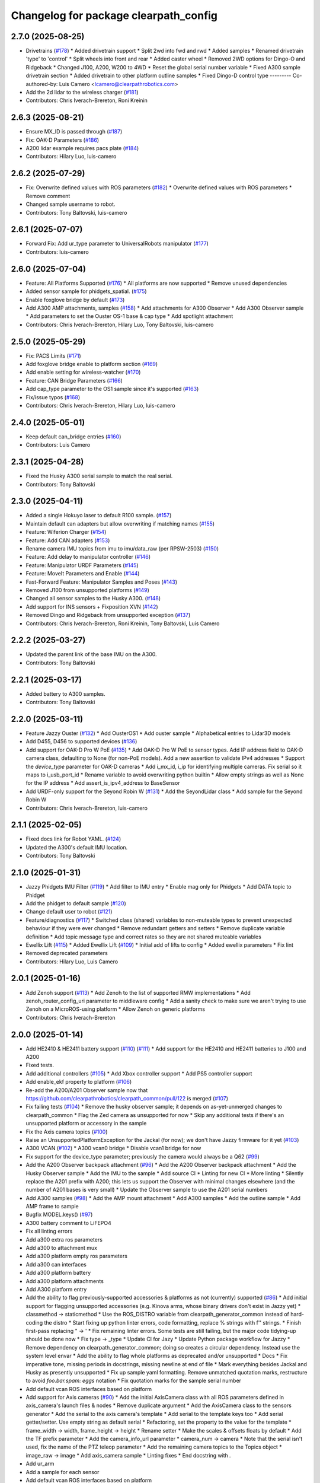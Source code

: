 ^^^^^^^^^^^^^^^^^^^^^^^^^^^^^^^^^^^^^^
Changelog for package clearpath_config
^^^^^^^^^^^^^^^^^^^^^^^^^^^^^^^^^^^^^^

2.7.0 (2025-08-25)
------------------
* Drivetrains (`#178 <https://github.com/clearpathrobotics/clearpath_config/issues/178>`_)
  * Added drivetrain support
  * Split 2wd into fwd and rwd
  * Added samples
  * Renamed drivetrain 'type' to 'control'
  * Split wheels into front and rear
  * Added caster wheel
  * Removed 2WD options for Dingo-O and Ridgeback
  * Changed J100, A200, W200 to 4WD
  * Reset the global serial number variable
  * Fixed A300 sample drivetrain section
  * Added drivetrain to other platform outline samples
  * Fixed Dingo-D control type
  ---------
  Co-authored-by: Luis Camero <lcamero@clearpathrobotics.com>
* Add the 2d lidar to the wireless charger (`#181 <https://github.com/clearpathrobotics/clearpath_config/issues/181>`_)
* Contributors: Chris Iverach-Brereton, Roni Kreinin

2.6.3 (2025-08-21)
------------------
* Ensure MX_ID is passed through (`#187 <https://github.com/clearpathrobotics/clearpath_config/issues/187>`_)
* Fix: OAK-D Parameters (`#186 <https://github.com/clearpathrobotics/clearpath_config/issues/186>`_)
* A200 lidar example requires pacs plate (`#184 <https://github.com/clearpathrobotics/clearpath_config/issues/184>`_)
* Contributors: Hilary Luo, luis-camero

2.6.2 (2025-07-29)
------------------
* Fix: Overwrite defined values with ROS parameters (`#182 <https://github.com/clearpathrobotics/clearpath_config/issues/182>`_)
  * Overwrite defined values with ROS parameters
  * Remove comment
* Changed sample username to robot.
* Contributors: Tony Baltovski, luis-camero

2.6.1 (2025-07-07)
------------------
* Forward Fix: Add ur_type parameter to UniversalRobots manipulator (`#177 <https://github.com/clearpathrobotics/clearpath_config/issues/177>`_)
* Contributors: luis-camero

2.6.0 (2025-07-04)
------------------
* Feature: All Platforms Supported (`#176 <https://github.com/clearpathrobotics/clearpath_config/issues/176>`_)
  * All platforms are now supported
  * Remove unused dependencies
* Added sensor sample for phidgets_spatial. (`#175 <https://github.com/clearpathrobotics/clearpath_config/issues/175>`_)
* Enable foxglove bridge by default (`#173 <https://github.com/clearpathrobotics/clearpath_config/issues/173>`_)
* Add A300 AMP attachments, samples (`#158 <https://github.com/clearpathrobotics/clearpath_config/issues/158>`_)
  * Add attachments for A300 Observer
  * Add A300 Observer sample
  * Add parameters to set the Ouster OS-1 base & cap type
  * Add spotlight attachment
* Contributors: Chris Iverach-Brereton, Hilary Luo, Tony Baltovski, luis-camero

2.5.0 (2025-05-29)
------------------
* Fix: PACS Limits (`#171 <https://github.com/clearpathrobotics/clearpath_config/issues/171>`_)
* Add foxglove bridge enable to platform section (`#169 <https://github.com/clearpathrobotics/clearpath_config/issues/169>`_)
* Add enable setting for wireless-watcher (`#170 <https://github.com/clearpathrobotics/clearpath_config/issues/170>`_)
* Feature: CAN Bridge Parameters (`#166 <https://github.com/clearpathrobotics/clearpath_config/issues/166>`_)
* Add cap_type parameter to the OS1 sample since it's supported (`#163 <https://github.com/clearpathrobotics/clearpath_config/issues/163>`_)
* Fix/issue typos (`#168 <https://github.com/clearpathrobotics/clearpath_config/issues/168>`_)
* Contributors: Chris Iverach-Brereton, Hilary Luo, luis-camero

2.4.0 (2025-05-01)
------------------
* Keep default can_bridge entries (`#160 <https://github.com/clearpathrobotics/clearpath_config/issues/160>`_)
* Contributors: Luis Camero

2.3.1 (2025-04-28)
------------------
* Fixed the Husky A300 serial sample to match the real serial.
* Contributors: Tony Baltovski

2.3.0 (2025-04-11)
------------------
* Added a single Hokuyo laser to default R100 sample. (`#157 <https://github.com/clearpathrobotics/clearpath_config/issues/157>`_)
* Maintain default can adapters but allow overwriting if matching names (`#155 <https://github.com/clearpathrobotics/clearpath_config/issues/155>`_)
* Feature: Wiferion Charger (`#154 <https://github.com/clearpathrobotics/clearpath_config/issues/154>`_)
* Feature: Add CAN adapters  (`#153 <https://github.com/clearpathrobotics/clearpath_config/issues/153>`_)
* Rename camera IMU topics from imu to imu/data_raw (per RPSW-2503) (`#150 <https://github.com/clearpathrobotics/clearpath_config/issues/150>`_)
* Feature: Add delay to manipulator controller (`#146 <https://github.com/clearpathrobotics/clearpath_config/issues/146>`_)
* Feature: Manipulator URDF Parameters (`#145 <https://github.com/clearpathrobotics/clearpath_config/issues/145>`_)
* Feature: MoveIt Parameters and Enable (`#144 <https://github.com/clearpathrobotics/clearpath_config/issues/144>`_)
* Fast-Forward Feature: Manipulator Samples and Poses (`#143 <https://github.com/clearpathrobotics/clearpath_config/issues/143>`_)
* Removed J100 from unsupported platforms (`#149 <https://github.com/clearpathrobotics/clearpath_config/issues/149>`_)
* Changed all sensor samples to the Husky A300. (`#148 <https://github.com/clearpathrobotics/clearpath_config/issues/148>`_)
* Add support for INS sensors + Fixposition XVN (`#142 <https://github.com/clearpathrobotics/clearpath_config/issues/142>`_)
* Removed Dingo and Ridgeback from unsupported exception (`#137 <https://github.com/clearpathrobotics/clearpath_config/issues/137>`_)
* Contributors: Chris Iverach-Brereton, Roni Kreinin, Tony Baltovski, Luis Camero

2.2.2 (2025-03-27)
------------------
* Updated the parent link of the base IMU on the A300.
* Contributors: Tony Baltovski

2.2.1 (2025-03-17)
------------------
* Added battery to A300 samples.
* Contributors: Tony Baltovski

2.2.0 (2025-03-11)
------------------
* Feature Jazzy Ouster (`#132 <https://github.com/clearpathrobotics/clearpath_config/issues/132>`_)
  * Add OusterOS1
  * Add ouster sample
  * Alphabetical entries to Lidar3D models
* Add D455, D456 to supported devices (`#136 <https://github.com/clearpathrobotics/clearpath_config/issues/136>`_)
* Add support for OAK-D Pro W PoE (`#135 <https://github.com/clearpathrobotics/clearpath_config/issues/135>`_)
  * Add OAK-D Pro W PoE to sensor types. Add IP address field to OAK-D camera class, defaulting to None (for non-PoE models). Add a new assertion to validate IPv4 addresses
  * Support the `device_type` parameter for OAK-D cameras
  * Add i_mx_id, i_ip for identifying multiple cameras. Fix serial so it maps to i_usb_port_id
  * Rename variable to avoid overwriting python builtin
  * Allow empty strings as well as None for the IP address
  * Add assert_is_ipv4_address to BaseSensor
* Add URDF-only support for the Seyond Robin W (`#131 <https://github.com/clearpathrobotics/clearpath_config/issues/131>`_)
  * Add the SeyondLidar class
  * Add sample for the Seyond Robin W
* Contributors: Chris Iverach-Brereton, luis-camero

2.1.1 (2025-02-05)
------------------
* Fixed docs link for Robot YAML. (`#124 <https://github.com/clearpathrobotics/clearpath_config/issues/124>`_)
* Updated the A300's default IMU location.
* Contributors: Tony Baltovski

2.1.0 (2025-01-31)
------------------
* Jazzy Phidgets IMU Filter (`#119 <https://github.com/clearpathrobotics/clearpath_config/issues/119>`_)
  * Add filter to IMU entry
  * Enable mag only for Phidgets
  * Add DATA topic to Phidget
* Add the phidget to default sample (`#120 <https://github.com/clearpathrobotics/clearpath_config/issues/120>`_)
* Change default user to robot (`#121 <https://github.com/clearpathrobotics/clearpath_config/issues/121>`_)
* Feature/diagnostics (`#117 <https://github.com/clearpathrobotics/clearpath_config/issues/117>`_)
  * Switched class (shared) variables to non-muteable types to prevent unexpected behaviour if they were ever changed
  * Remove redundant getters and setters
  * Remove duplicate variable definition
  * Add topic message type and correct rates so they are not shared muteable variables
* Ewellix Lift (`#115 <https://github.com/clearpathrobotics/clearpath_config/issues/115>`_)
  * Added Ewellix Lift (`#109 <https://github.com/clearpathrobotics/clearpath_config/issues/109>`_)
  * Initial add of lifts to config
  * Added ewellix parameters
  * Fix lint
* Removed deprecated parameters
* Contributors: Hilary Luo, Luis Camero

2.0.1 (2025-01-16)
------------------
* Add Zenoh support (`#113 <https://github.com/clearpathrobotics/clearpath_config/issues/113>`_)
  * Add Zenoh to the list of supported RMW implementations
  * Add zenoh_router_config_uri parameter to middleware config
  * Add a sanity check to make sure we aren't trying to use Zenoh on a MicroROS-using platform
  * Allow Zenoh on generic platforms
* Contributors: Chris Iverach-Brereton

2.0.0 (2025-01-14)
------------------
* Add HE2410 & HE2411 battery support (`#110 <https://github.com/clearpathrobotics/clearpath_config/issues/110>`_) (`#111 <https://github.com/clearpathrobotics/clearpath_config/issues/111>`_)
  * Add support for the HE2410 and HE2411 batteries to J100 and A200
* Fixed tests.
* Add additional controllers (`#105 <https://github.com/clearpathrobotics/clearpath_config/issues/105>`_)
  * Add Xbox controller support
  * Add PS5 controller support
* Add enable_ekf property to platform (`#106 <https://github.com/clearpathrobotics/clearpath_config/issues/106>`_)
* Re-add the A200/A201 Observer sample now that https://github.com/clearpathrobotics/clearpath_common/pull/122 is merged (`#107 <https://github.com/clearpathrobotics/clearpath_config/issues/107>`_)
* Fix failing tests (`#104 <https://github.com/clearpathrobotics/clearpath_config/issues/104>`_)
  * Remove the husky observer sample; it depends on as-yet-unmerged changes to clearpath_common
  * Flag the Zed camera as unsupported for now
  * Skip any additional tests if there's an unsupported platform or accessory in the sample
* Fix the Axis camera topics (`#100 <https://github.com/clearpathrobotics/clearpath_config/issues/100>`_)
* Raise an UnsupportedPlatformException for the Jackal (for now); we don't have Jazzy firmware for it yet (`#103 <https://github.com/clearpathrobotics/clearpath_config/issues/103>`_)
* A300 VCAN (`#102 <https://github.com/clearpathrobotics/clearpath_config/issues/102>`_)
  * A300 vcan0 bridge
  * Disable vcan1 bridge for now
* Fix support for the device_type parameter; previously the camera would always be a Q62 (`#99 <https://github.com/clearpathrobotics/clearpath_config/issues/99>`_)
* Add the A200 Observer backpack attachment (`#96 <https://github.com/clearpathrobotics/clearpath_config/issues/96>`_)
  * Add the A200 Observer backpack attachment
  * Add the Husky Observer sample
  * Add the IMU to the sample
  * Add source CI
  * Linting for new CI
  * More linting
  * Silently replace the A201 prefix with A200; this lets us support the Observer with minimal changes elsewhere (and the number of A201 bases is very small)
  * Update the Observer sample to use the A201 serial numbers
* Add A300 samples (`#98 <https://github.com/clearpathrobotics/clearpath_config/issues/98>`_)
  * Add the AMP mount attachment
  * Add A300 samples
  * Add the outline sample
  * Add AMP frame to sample
* Bugfix MODEL.keys() (`#97 <https://github.com/clearpathrobotics/clearpath_config/issues/97>`_)
* A300 battery comment to LiFEPO4
* Fix all linting errors
* Add a300 extra ros parameters
* Add a300 to attachment mux
* Add a300 platform empty ros parameters
* Add a300 can interfaces
* Add a300 platform battery
* Add a300 platform attachments
* Add A300 platform entry
* Add the ability to flag previously-supported accessories & platforms as not (currently) supported (`#86 <https://github.com/clearpathrobotics/clearpath_config/issues/86>`_)
  * Add initial support for flagging unsupported accessories (e.g. Kinova arms, whose binary drivers don't exist in Jazzy yet)
  * classmethod -> staticmethod
  * Use the ROS_DISTRO variable from clearpath_generator_common instead of hard-coding the distro
  * Start fixing up python linter errors, code formatting, replace % strings with f'' strings.
  * Finish first-pass replacing " -> '
  * Fix remaining linter errors. Some tests are still failing, but the major code tidying-up should be done now
  * Fix type -> _type
  * Update CI for Jazy
  * Update Python package workflow for Jazzy
  * Remove dependency on clearpath_generator_common; doing so creates a circular dependency. Instead use the system level envar
  * Add the ability to flag whole platforms as deprecated and/or unsupported
  * Docs
  * Fix imperative tone, missing periods in docstrings, missing newline at end of file
  * Mark everything besides Jackal and Husky as presently unsupported
  * Fix up sample yaml formatting. Remove unmatched quotation marks, restructure to avoid `foo.bar.spam: eggs` notation
  * Fix quotation marks for the sample serial number
* Add default vcan ROS interfaces based on platform
* Add support for Axis cameras (`#90 <https://github.com/clearpathrobotics/clearpath_config/issues/90>`_)
  * Add the initial AxisCamera class with all ROS parameters defined in axis_camera's launch files & nodes
  * Remove duplicate argument
  * Add the AxisCamera class to the sensors generator
  * Add the serial to the axis camera's template
  * Add serial to the template keys too
  * Add serial getter/setter. Use empty string as default serial
  * Refactoring, set the property to the value for the template
  * frame_width -> width, frame_height -> height
  * Rename setter
  * Make the scales & offsets floats by default
  * Add the TF prefix parameter
  * Add the camera_info_url parameter
  * camera_num -> camera
  * Note that the serial isn't used, fix the name of the PTZ teleop parameter
  * Add the remaining camera topics to the Topics object
  * image_raw -> image
  * Add axis_camera sample
  * Linting fixes
  * End docstring with `.`
* Add ur_arm
* Add a sample for each sensor
* Add default vcan ROS interfaces based on platform
* Add support for Axis cameras (`#90 <https://github.com/clearpathrobotics/clearpath_config/issues/90>`_)
  * Add the initial AxisCamera class with all ROS parameters defined in axis_camera's launch files & nodes
  * Remove duplicate argument
  * Add the AxisCamera class to the sensors generator
  * Add the serial to the axis camera's template
  * Add serial to the template keys too
  * Add serial getter/setter. Use empty string as default serial
  * Refactoring, set the property to the value for the template
  * frame_width -> width, frame_height -> height
  * Rename setter
  * Make the scales & offsets floats by default
  * Add the TF prefix parameter
  * Add the camera_info_url parameter
  * camera_num -> camera
  * Note that the serial isn't used, fix the name of the PTZ teleop parameter
  * Add the remaining camera topics to the Topics object
  * image_raw -> image
  * Add axis_camera sample
  * Linting fixes
  * End docstring with `.`
* Remove empty line at EoF
* Add header
* rx and tx topics for can bridge
* Initial can_bridges add
* Add ur_arm
* Add a sample for each sensor
* Add the ability to flag previously-supported accessories & platforms as not (currently) supported (`#86 <https://github.com/clearpathrobotics/clearpath_config/issues/86>`_)
  * Add initial support for flagging unsupported accessories (e.g. Kinova arms, whose binary drivers don't exist in Jazzy yet)
  * classmethod -> staticmethod
  * Use the ROS_DISTRO variable from clearpath_generator_common instead of hard-coding the distro
  * Start fixing up python linter errors, code formatting, replace % strings with f'' strings.
  * Finish first-pass replacing " -> '
  * Fix remaining linter errors. Some tests are still failing, but the major code tidying-up should be done now
  * Fix type -> _type
  * Update CI for Jazy
  * Update Python package workflow for Jazzy
  * Remove dependency on clearpath_generator_common; doing so creates a circular dependency. Instead use the system level envar
  * Add the ability to flag whole platforms as deprecated and/or unsupported
  * Docs
  * Fix imperative tone, missing periods in docstrings, missing newline at end of file
  * Mark everything besides Jackal and Husky as presently unsupported
  * Fix up sample yaml formatting. Remove unmatched quotation marks, restructure to avoid `foo.bar.spam: eggs` notation
  * Fix quotation marks for the sample serial number
* Removed line at EOF
* Add header
* Merge pull request `#82 <https://github.com/clearpathrobotics/clearpath_config/issues/82>`_ from clearpathrobotics/lcamero/phidgets_spatial
  Add phidgets spatial to config
* Add OAKD
* rx and tx topics for can bridge
* Initial can_bridges add
* Contributors: Chris Iverach-Brereton, Luis Camero, Roni Kreinin, Tony Baltovski, Yoan Mollard

0.3.4 (2024-10-04)
------------------
* Add OAKD
* Add phidgets spatial to config
* Contributors: Luis Camero

0.3.3 (2024-09-29)
------------------
* Allow all parameters to be modified
* Contributors: Luis Camero

0.3.2 (2024-09-23)
------------------
* Alphabetically order packages
* Add manipulators to setup
* Contributors: Luis Camero

0.3.1 (2024-09-19)
------------------
* Fix battery in r100 sample
* Contributors: Luis Camero

0.3.0 (2024-09-19)
------------------
* Add samples to setup.py
* Remove empty line in D150 attachments
* Height parameters for tower shoulder
* FAMS, HAMS, and Tower as separate attachments
* Add height parameter to Dingo top plate
* Add samples for Dingo O and Ridgeback
* 0.3 Release Candidate with Main Changes (`#73 <https://github.com/clearpathrobotics/clearpath_config/issues/73>`_)
  * Renamed node to intel_realsense in config
  * Changes.
  * 0.2.8
  * Added Zed as type of camera
  * Added Zed to configuration
  * Changes.
  * 0.2.9
  * Updated Realsense parameters
  * Updated Microstrain link parameter
  * Changes.
  * 0.2.10
  * Adds GQ7 as possible sensor
  * Changes.
  * 0.2.11
  ---------
  Co-authored-by: Tony Baltovski <tbaltovski@clearpathrobotics.com>
  Co-authored-by: robbiefish <rob.fisher@hbkworld.com>
* Fix ridgeback battery configuration
* 0.2.8
* Changes.
* Renamed node to intel_realsense in config
* 0.2.7
* Changes.
* W200 attachments default to 0
* Re-added host and namespace
* Minimal samples.
* Removed long line
* Added launch to extras
* 0.2.6
* Changes.
* Switched local server to be referenced as loopback in the ROS_DISCOVERY_SERVER envar
* Add discovery server support
* assertion error if the hostname is blank (otherwise causes an invalid index exception)
* Add localhost field which is set automatically
* Reformat hosts section to single list of all computers
* 0.2.5
* Changes.
* Added battery launch arguments to support launching the valence bms node
* Add republishers to camera
* Add IP and Port parameters to manipulator config
* Added manipulator to config
* Added methods to replace entries in a dictionary
* YAML reader properly displays original path in assertions
* Fix ros_parameters
* 0.2.4
* Changes.
* Install the W200 samples.
* Fixed j100 and w200 laser sample
* 0.2.3
* Changes.
* Give option to get topic without namespace
* 0.2.2
* Changes.
* Fix how blank urdf extras is handled
* 0.2.1
* Changes.
* Find packages for meshes / extras urdf (`#45 <https://github.com/clearpathrobotics/clearpath_config/issues/45>`_)
  * Allow meshes visual and extras urdf to be linked using find package functionality
* Added Ridgeback attachments
* Initial Ridgeback
* Contributors: Hilary Luo, Luis Camero, Roni Kreinin, Tony Baltovski, luis-camero

0.2.11 (2024-08-08)
-------------------
* Adds GQ7 as possible sensor
* Contributors: robbiefish

0.2.10 (2024-07-22)
-------------------
* Updated Microstrain link parameter
* Updated Realsense parameters
* Contributors: Luis Camero

0.2.9 (2024-05-28)
------------------
* Added Zed to configuration
* Added Zed as type of camera
* Contributors: Luis Camero

0.2.8 (2024-05-14)
------------------
* Renamed node to intel_realsense in config
* Contributors: Luis Camero

0.2.7 (2024-04-08)
------------------
* Re-added host and namespace
* W200 attachments default to 0
* Minimal samples.
* Removed long line
* Added launch to extras
* Contributors: Luis Camero

0.2.6 (2024-03-18)
------------------
* Switched local server to be referenced as loopback in the ROS_DISCOVERY_SERVER envar
* Add discovery server support
* assertion error if the hostname is blank (otherwise causes an invalid index exception)
* Add localhost field which is set automatically
* Reformat hosts section to single list of all computers
* Contributors: Hilary Luo

0.2.5 (2024-03-06)
------------------
* Add republishers to camera
* Added battery launch arguments to support launching the valence bms node
* Fix ros_parameters
* Contributors: Hilary Luo, Luis Camero

0.2.4 (2024-01-22)
------------------
* Install the W200 samples.
* Fixed j100 and w200 laser sample
* Contributors: Roni Kreinin, Tony Baltovski

0.2.3 (2024-01-10)
------------------
* Give option to get topic without namespace
* Contributors: Hilary Luo

0.2.2 (2024-01-08)
------------------
* Fix how blank urdf extras is handled
* Contributors: Hilary Luo

0.2.1 (2024-01-04)
------------------
* Find packages for meshes / extras urdf (`#45 <https://github.com/clearpathrobotics/clearpath_config/issues/45>`_)
  * Allow meshes visual and extras urdf to be linked using find package functionality
* Contributors: Hilary Luo

0.2.0 (2023-12-07)
------------------
* Added wheel parameter to platform
* Fixed typo
* Added dd150 samples
* Added dd100 samples
* Fixed origin of pacs mounts
* Renamed SLA on Dingo
* Added entries for all dingo
* Updated sample to match attachments rework
* Fixed merge issues
* Added more warthog samples
* Updated sample default_mount
* Removed duplicate
* Added W200 attachments
* Updated default mounts on j100
* Updated default mounts on a200
* Changed default parent link to default_mount
* Changed the parent link of attachments
* Removed blannk line
* Removed top_plate from tests
* Updated samples
* Common attachments accross platforms
* Concatenate lists
* Updated all platform attachments
* Updated base attachment
* Attachments now list
* Updated Attachments to more genric case
* Removed specific attachment classes
* Remove all from list
* Accessory from/to dict
* Fixed long line for linter
* Moved username out of ros2 section
* Re-define DEFAULTS based on platform
* Detailed errors
* Fixed typo in samples
* Updated battery model
* Switched configurations
* Update commit
* Revert "Added battery to platform"
  This reverts commit fce11835ca8d6c477890084761075b5b46532bf2.
* Added battery to platform
* Added control section
* Consistent naming
* Added topics to base and fixed typos
* Added get_topic and get_topic_rate
* Added TOPICS and get_topic
* Added description and launch to generic robot platform
* Added Warthog without Attachments or ROS Parameters
* Contributors: Luis Camero, luis-camero

0.1.1 (2023-10-02)
------------------
* Removed micro_ros_ws
* Velodyne changes
* clearpath_config/sensors/types/lidars_2d.py
* FPS expected as float
* Added ros_parameter_template
* Contributors: Hilary Luo, Luis Camero

0.1.0 (2023-08-31)
------------------
* Updated samples to include workspace
* Contributors: Luis Camero

0.0.6 (2023-08-10)
------------------
* Added all modules to setup.py
* Removed J100 bumpers from samples
* Updated sample configs
* Added posts and disks to samples
* Removed unused include
* Split tower into post and disk
* Renamed ust10 to ust
* Updated README
* Updated samples
* Removed eof line
* Fixed port paths
* Added fenders, default disabled
* Added ROS CI, issue templates and codeowners.
* Added sick stand and variable-leg tower
* Added UM7/UM6
* Contributors: Luis Camero, Tony Baltovski

0.0.5 (2023-07-31)
------------------
* Split novatel GPS
* PyTest issues
* Linter issues
* Node names and flatten dictionaries
* Added ros_parameters to extras
* Added Garmin and Novatel gps
* Added node names to rosparameters in sensors
* Update hostname and namespace to match serial
* Resolved indexing issue
* Contributors: Luis Camero

0.0.4 (2023-07-17)
------------------
* Added __init_\_ to common
* Only run pytest on clearpath_config
* Linting errors
* Added samples to installed share
* Removed parser
* Updated pytests
* Renamed configs
* Added license file
* Added license headers
* Renamed accessories to links in top level config
* Replaced accessories module with links
* Renamed decorations and accessories
* Standard lists
* Removed all old samples
* Added workspace setter
* Added workspaces
* Fixed rpy type
* Removed copy
* Contributors: Luis Camero

0.0.3 (2023-07-06)
------------------
* Fixed parsing issues
* Added python3-yaml to dependencies
* Removed old parser
* Removed unused code
* Added updates to change indexing based on serial number
* Added sensors to property system
* Added __init_\_ to all subfolders
* Added mounts to main config
* Moved mount types to separate folder
* Added read and write functions to ClearpathConfig
* Added accessories to property method
* Updated all configs to use properties instead of setters
* Updated base config to use properties to update config
* Updated clearpath config to property setters
* Removed old common and updated serial number type
* Updated system to use global serial number
* Updated platform to property setters
* Changed System config to property setters
* Contributors: Luis Camero

0.0.2 (2023-06-12)
------------------
* Fixed gps indexing
* Added system ROS2 parameters
* Decorations enabled by default
* Added resource and package.xml to install data files
* Contributors: Luis Camero

0.0.1 (2023-05-04)
------------------
* Merge pull request `#17 <https://github.com/clearpathrobotics/clearpath_config/issues/17>`_ from clearpathrobotics/readme
  Updated README with up-to-date configs
* Merge pull request `#16 <https://github.com/clearpathrobotics/clearpath_config/issues/16>`_ from clearpathrobotics/ros2
  ROS2 Package
* Merge pull request `#15 <https://github.com/clearpathrobotics/clearpath_config/issues/15>`_ from clearpathrobotics/controller
  Controller
* Merge pull request `#14 <https://github.com/clearpathrobotics/clearpath_config/issues/14>`_ from clearpathrobotics/accessory
  Accessory
* Add metadatat to  setup.py
* Added ROS tests
* Updated cfg with install directories
* Added package.xml
* Fixed decoration parser
* Fixed Decoration parsing
* Linter errors
* Added controller
* Added Accessories to YAML
* Added all lists for Accessories
* Fixed type assertion
* Updated link to common BaseAccessory
* Added visual file path
* Added check for triple values
* Add Mesh
* Added Sphere
* Added Cylinder
* Added Box
* Added
* BaseAccessory
* Updated sample config
* Added  to decorations
* Set 'None' does nothing
* Decorations are now Accessories
* Merge pull request `#13 <https://github.com/clearpathrobotics/clearpath_config/issues/13>`_ from clearpathrobotics/gps
  Added GPS
* Default microstrain port to
* Added Fixed and Target frame to Velodyne
* Fixed GPS ros_parameter keys
* Merge pull request `#12 <https://github.com/clearpathrobotics/clearpath_config/issues/12>`_ from clearpathrobotics/lidar_3d
  Lidar3D
* Added GPS
* Added Lidar3D to sample config
* Parse Lidar3D
* Added lidar3d
* Updated Port to ensure always stores
* Merge pull request `#11 <https://github.com/clearpathrobotics/clearpath_config/issues/11>`_ from clearpathrobotics/imu
  IMU
* Add IMU to get_all_sensors
* Merge pull request `#10 <https://github.com/clearpathrobotics/clearpath_config/issues/10>`_ from clearpathrobotics/ros_parameters
  ROS Parameters
* Added check to increment IMU index
* Added IMU to sample A200 config
* Minor fix to return type
* Added IMU to parser
* Removed checking for nested parameters (assume flattened ros_parameters)
* Flatten ros_parameters dict
* Added flatten dict
* Added  to Realsense
* Fixed camera return type
* Initial IMU commit
* Added frame_id to parser
* Fixed comments
* Added FRAME_ID
* Added ros_parameters to config
* Parse ros_parameters
* Added ros_parameters
* Merge pull request `#9 <https://github.com/clearpathrobotics/clearpath_config/issues/9>`_ from clearpathrobotics/indexing
  Indexing
* Added ros_parameters as empty dict
* Added empty config
* Mounts, sensors, and decorations no longer required
* Sensors use IndexedAccessory and can have first index changed
* All mounts have indexes
* Created IndexedAccessory as base to all iterable accessories
* Use built-in set and get for idx
* Merge pull request `#8 <https://github.com/clearpathrobotics/clearpath_config/issues/8>`_ from clearpathrobotics/wip-iterable-sensors
  Iterable Sensors
* Removed tests for older versions of python
* Fixed imports for Decoration tests
* Manufacturer names added to sensor models and class names
* Sensor Types and Sensor Models
* Updated setuptools
* Fixed  get_all_sensors
* Added __init\_\_
* added sensors to clearpath config
* Added sensors to the parser
* Fixed bug in get function
* Added OrderedList of sensors with access functions
* Added sensors
* Added sub-type models
* Added SENSOR_MODEL
* Added Port class
* Added Base class for lidars and cameras
* Added sensors
* Added Topic, URDF Enable, and Launch Enable to BaseSensor
* Init Sensors
* Merge pull request `#7 <https://github.com/clearpathrobotics/clearpath_config/issues/7>`_ from clearpathrobotics/wip-iterables
  Iterables
* Removed height from Husky sample
* Updated A200 sample
* Added get_enabled
* Added method to retrieve all decorations
* Added Decoration.NEW class
* Added method to retrieve all mounts
* Set decorations to enabled if not specified but exist
* Fixed top plate in parser
* Added BaseDecoration; by default disabled
* Added __init_\_ to mounts
* Updated A200 sample
* Fixed key error print statement
* Upgraded parser to match new mounts
* Removed name as required argument
* Completely disabled all PACS testing
* Removed 'pacs\_' prefix from brackets and risers
* BaseMount no longer requires a name, default to index
* Clear OrderedConfigList if empty list is set
* Updated sample to new mount iterables
* Added mounts as individual ordered lists
* Moved ListConfig and all PACS from the Platform base
* Removed PACS from platform
* Removed name as a default parameter
* Added name from id to BaseMount
* Added OrderedListConfig
* Removed mounting link from fath and flir moutns
* Removed mounting link and model
* Added uid checks to ListConfig
* Split up mounts
* Added get and set methods for individual mounts
* Small lint fixes in common
* Removed mount pseudo namespace
* Updated remove function
* Moved ListConfig
* Fixed lint errors in mounts
* Fixed lint errors in clearpath_config
* Removed PACS Config testers
* Switched parser to new decorations config
* Updated path to base decorations config
* Updated path to config in Platform
* Updated J100 to iterable decorations
* Updated A200 to iterable decorations
* Fixed assertion indenting
* Removed unused imports
* Fixed assertion indenting
* Added get and set functions to ListConfig
* Removed PACS specific configs
* Added base decorations config
* Removed unecessary platform specific decorations
* Merge pull request `#5 <https://github.com/clearpathrobotics/clearpath_config/issues/5>`_ from clearpathrobotics/wip-mounts
  Mounts: Flir PTU and Fath Pivot
* Fixed merge issues
* Added mounts config
* Added mounts to sample config
* Added platform parser
* Added  check to Accessory
* Merge branch 'main' of https://github.com/clearpathrobotics/clearpath_config into main
* Remove old test config yaml
* Merge pull request `#4 <https://github.com/clearpathrobotics/clearpath_config/issues/4>`_ from clearpathrobotics/wip-lint
  Lint Errors and Warnings
* Increased flake8 line length to 100
* Fixed all lint errors
* Merge pull request `#3 <https://github.com/clearpathrobotics/clearpath_config/issues/3>`_ from clearpathrobotics/wip-tests
  Moved tests into the clearpath_config package
* Added PyYaml
* Added pytest-cov
* Create python-package.yml
* Moved tests into the clearpath_config package
* Merge pull request `#2 <https://github.com/clearpathrobotics/clearpath_config/issues/2>`_ from clearpathrobotics/wip-platform
  Added Platform and Updated Parser
* Added init files to submodules
* Updated setuptools
* Removed unused unittest dependency
* Added platform config tests
* Added sets to all PACS parts and configs
* Added checks on bumper extension
* Renamed genx to generic in platform
* Renamed genx to generic in common
* Renamed GENX to generic
* Added a200 and j100 sample config
* Added J100 to parser
* Changed import path to match new file structure
* Added A200, J100, and GENX (generic)
* Moved platform and system to new folder structure
* Changed parser to math new folder structure
* Fixed RPY and XYZ setters
* Changed import for the new folder structure
* Platforms referenced only by product code, i.e. A200, to avoid version issues
* Use setters to initialize Accessory
* Merge pull request `#1 <https://github.com/clearpathrobotics/clearpath_config/issues/1>`_ from clearpathrobotics/wip-object-structure
  Split Parsing and Config Containers
* Updated sample config to match changes
* Added extras to parser
* Default extras file paths set to empty strings
* Fixed File class __str_\_ method
* Moved everything out of Parser class, and added Parser suffix
* Swap to multi-class inheritance for PACS configs
* Removed parsing from clearpath_config
* Fixed bugs in setting remotes
* Added Platform Config, Only Husky and Jackal
* Changed prefix to name
* Added Accessory class
* Added Platform to common
* Added File and SerialNumber classes
* Added proper spacing
* Added too many fields test
* Regex expression set to raw string
* Fixed SystemConfig init
* Added check that hostname must be str
* Fixed initialization of HostConfig
* Removed checks from parser
* Added UnitTest information to README
* Removed utils
* Added tests for SystemConfig
* Moved all class files out of base
* Added keys
* Moved version
* Initial config parser structure
* Initial commit
* Contributors: Luis Camero, luis-camero
